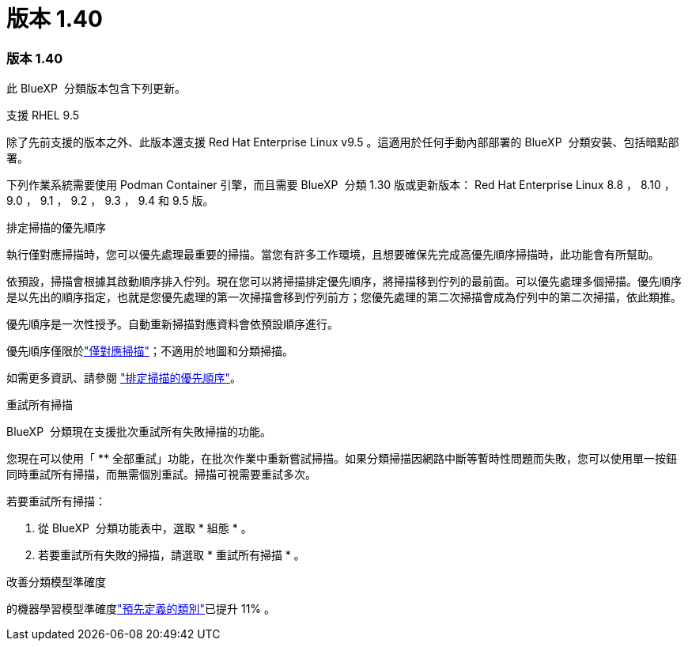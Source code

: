 = 版本 1.40
:allow-uri-read: 




=== 版本 1.40

此 BlueXP  分類版本包含下列更新。

.支援 RHEL 9.5
除了先前支援的版本之外、此版本還支援 Red Hat Enterprise Linux v9.5 。這適用於任何手動內部部署的 BlueXP  分類安裝、包括暗點部署。

下列作業系統需要使用 Podman Container 引擎，而且需要 BlueXP  分類 1.30 版或更新版本： Red Hat Enterprise Linux 8.8 ， 8.10 ， 9.0 ， 9.1 ， 9.2 ， 9.3 ， 9.4 和 9.5 版。

.排定掃描的優先順序
執行僅對應掃描時，您可以優先處理最重要的掃描。當您有許多工作環境，且想要確保先完成高優先順序掃描時，此功能會有所幫助。

依預設，掃描會根據其啟動順序排入佇列。現在您可以將掃描排定優先順序，將掃描移到佇列的最前面。可以優先處理多個掃描。優先順序是以先出的順序指定，也就是您優先處理的第一次掃描會移到佇列前方；您優先處理的第二次掃描會成為佇列中的第二次掃描，依此類推。

優先順序是一次性授予。自動重新掃描對應資料會依預設順序進行。

優先順序僅限於link:concept-cloud-compliance.html["僅對應掃描"]；不適用於地圖和分類掃描。

如需更多資訊、請參閱 link:task-managing-repo-scanning.html#prioritize-scans["排定掃描的優先順序"]。

.重試所有掃描
BlueXP  分類現在支援批次重試所有失敗掃描的功能。

您現在可以使用「 ** 全部重試」功能，在批次作業中重新嘗試掃描。如果分類掃描因網路中斷等暫時性問題而失敗，您可以使用單一按鈕同時重試所有掃描，而無需個別重試。掃描可視需要重試多次。

若要重試所有掃描：

. 從 BlueXP  分類功能表中，選取 * 組態 * 。
. 若要重試所有失敗的掃描，請選取 * 重試所有掃描 * 。


.改善分類模型準確度
的機器學習模型準確度link:https://docs.netapp.com/us-en/bluexp-classification/reference-private-data-categories.html#types-of-sensitive-personal-datapredefined-categories["預先定義的類別"]已提升 11% 。
